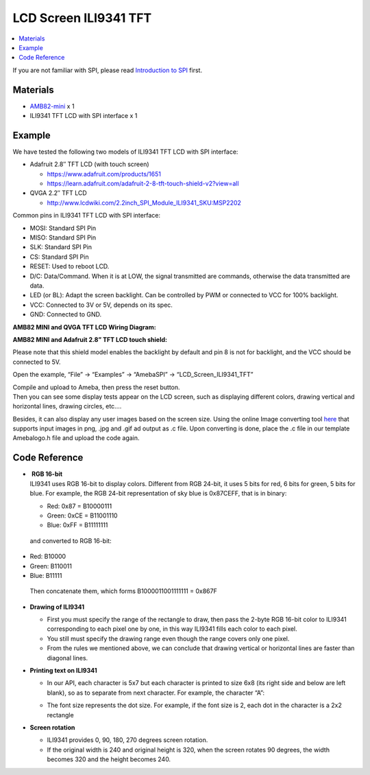 LCD Screen ILI9341 TFT
======================

.. contents::
  :local:
  :depth: 2

If you are not familiar with SPI, please read `Introduction to
SPI <https://www.amebaiot.com/spi-intro/>`_ first.

Materials
---------

- `AMB82-mini <https://www.amebaiot.com/en/where-to-buy-link/#buy_amb82_mini>`_ x 1

- ILI9341 TFT LCD with SPI interface x 1

Example
-------

We have tested the following two models of ILI9341 TFT LCD with SPI interface:

-  Adafruit 2.8″ TFT LCD (with touch screen)

   -  https://www.adafruit.com/products/1651

   -  https://learn.adafruit.com/adafruit-2-8-tft-touch-shield-v2?view=all

-  QVGA 2.2″ TFT LCD

   -  http://www.lcdwiki.com/2.2inch_SPI_Module_ILI9341_SKU:MSP2202

Common pins in ILI9341 TFT LCD with SPI interface:

-  MOSI: Standard SPI Pin

-  MISO: Standard SPI Pin

-  SLK: Standard SPI Pin

-  CS: Standard SPI Pin

-  RESET: Used to reboot LCD.

-  D/C: Data/Command. When it is at LOW, the signal transmitted are
   commands, otherwise the data transmitted are data.

-  LED (or BL): Adapt the screen backlight. Can be controlled by PWM or
   connected to VCC for 100% backlight.

-  VCC: Connected to 3V or 5V, depends on its spec.

-  GND: Connected to GND.

**AMB82 MINI and QVGA TFT LCD Wiring Diagram:**

|image01|

**AMB82 MINI and Adafruit 2.8” TFT LCD touch shield:**

|image02|

Please note that this shield model enables the backlight by default and pin 8 is not for backlight, and the VCC should be connected to 5V.

Open the example, “File” -> “Examples” -> “AmebaSPI” -> “LCD_Screen_ILI9341_TFT”

|image03|

| Compile and upload to Ameba, then press the reset button.
| Then you can see some display tests appear on the LCD screen, such as displaying different colors, drawing vertical and horizontal lines, drawing circles, etc.…

|image04|

Besides, it can also display any user images based on the screen size. Using the online Image converting tool `here <http://www.rinkydinkelectronics.com/t_imageconverter565.php>`__ that supports input images in png, .jpg and .gif ad output as .c file. Upon converting is done, place the .c file in our template Amebalogo.h file and upload the code again.

|image06|

|image07|

Code Reference
--------------

-  |  **RGB 16-bit**
   | ILI9341 uses RGB 16-bit to display colors. Different from RGB
     24-bit, it uses 5 bits for red, 6 bits for green, 5 bits for blue.
     For example, the RGB 24-bit representation of sky blue is 0x87CEFF,
     that is in binary:

   -  Red: 0x87 = B10000111

   -  Green: 0xCE = B11001110

   -  Blue: 0xFF = B11111111

..

   and converted to RGB 16-bit:

-  Red: B10000

-  Green: B110011

-  Blue: B11111

..

   Then concatenate them, which forms B1000011001111111 = 0x867F

-  **Drawing of ILI9341**

   -  First you must specify the range of the rectangle to draw, then
      pass the 2-byte RGB 16-bit color to ILI9341 corresponding to each
      pixel one by one, in this way ILI9341 fills each color to each
      pixel.

   -  You still must specify the drawing range even though the range
      covers only one pixel.

   -  From the rules we mentioned above, we can conclude that drawing
      vertical or horizontal lines are faster than diagonal lines.

-  **Printing text on ILI9341**

   -  In our API, each character is 5x7 but each character is printed to
      size 6x8 (its right side and below are left blank), so as to
      separate from next character. For example, the character “A”:

      |image05|

   -  The font size represents the dot size. For example, if the font
      size is 2, each dot in the character is a 2x2 rectangle

-  **Screen rotation**

   -  ILI9341 provides 0, 90, 180, 270 degrees screen rotation.

   -  If the original width is 240 and original height is 320, when the
      screen rotates 90 degrees, the width becomes 320 and the height
      becomes 240.

.. |image01| image:: ../../_static/Example_Guides/SPI/LCD_Screen_ILI9341_TFT/image01.png
   :width:  1020 px
   :height:  593 px

.. |image02| image:: ../../_static/Example_Guides/SPI/LCD_Screen_ILI9341_TFT/image02.png
   :width:  957 px
   :height:  642 px

.. |image03| image:: ../../_static/Example_Guides/SPI/LCD_Screen_ILI9341_TFT/image03.png
   :width:  606 px
   :height:  707 px

.. |image04| image:: ../../_static/Example_Guides/SPI/LCD_Screen_ILI9341_TFT/image04.png
   :width:  938 px
   :height:  300 px

.. |image05| image:: ../../_static/Example_Guides/SPI/LCD_Screen_ILI9341_TFT/image05.png
   :width:  193 px
   :height:  258 px

.. |image06| image:: ../../_static/Example_Guides/SPI/LCD_Screen_ILI9341_TFT/image06.png
   :width:  960 px
   :height:  501 px

.. |image07| image:: ../../_static/Example_Guides/SPI/LCD_Screen_ILI9341_TFT/image07.png
   :width:  634 px
   :height:  906 px

